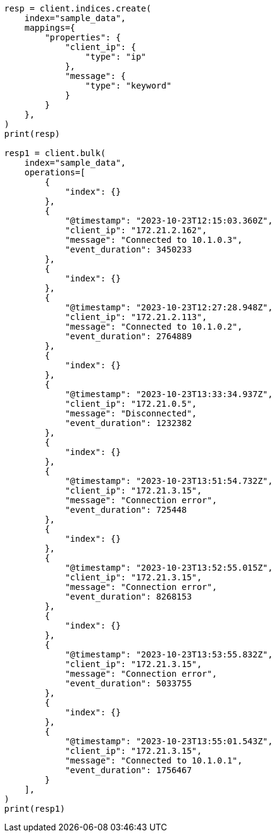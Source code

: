 // This file is autogenerated, DO NOT EDIT
// tab-widgets/esql/esql-getting-started-sample-data.asciidoc:7

[source, python]
----
resp = client.indices.create(
    index="sample_data",
    mappings={
        "properties": {
            "client_ip": {
                "type": "ip"
            },
            "message": {
                "type": "keyword"
            }
        }
    },
)
print(resp)

resp1 = client.bulk(
    index="sample_data",
    operations=[
        {
            "index": {}
        },
        {
            "@timestamp": "2023-10-23T12:15:03.360Z",
            "client_ip": "172.21.2.162",
            "message": "Connected to 10.1.0.3",
            "event_duration": 3450233
        },
        {
            "index": {}
        },
        {
            "@timestamp": "2023-10-23T12:27:28.948Z",
            "client_ip": "172.21.2.113",
            "message": "Connected to 10.1.0.2",
            "event_duration": 2764889
        },
        {
            "index": {}
        },
        {
            "@timestamp": "2023-10-23T13:33:34.937Z",
            "client_ip": "172.21.0.5",
            "message": "Disconnected",
            "event_duration": 1232382
        },
        {
            "index": {}
        },
        {
            "@timestamp": "2023-10-23T13:51:54.732Z",
            "client_ip": "172.21.3.15",
            "message": "Connection error",
            "event_duration": 725448
        },
        {
            "index": {}
        },
        {
            "@timestamp": "2023-10-23T13:52:55.015Z",
            "client_ip": "172.21.3.15",
            "message": "Connection error",
            "event_duration": 8268153
        },
        {
            "index": {}
        },
        {
            "@timestamp": "2023-10-23T13:53:55.832Z",
            "client_ip": "172.21.3.15",
            "message": "Connection error",
            "event_duration": 5033755
        },
        {
            "index": {}
        },
        {
            "@timestamp": "2023-10-23T13:55:01.543Z",
            "client_ip": "172.21.3.15",
            "message": "Connected to 10.1.0.1",
            "event_duration": 1756467
        }
    ],
)
print(resp1)
----
